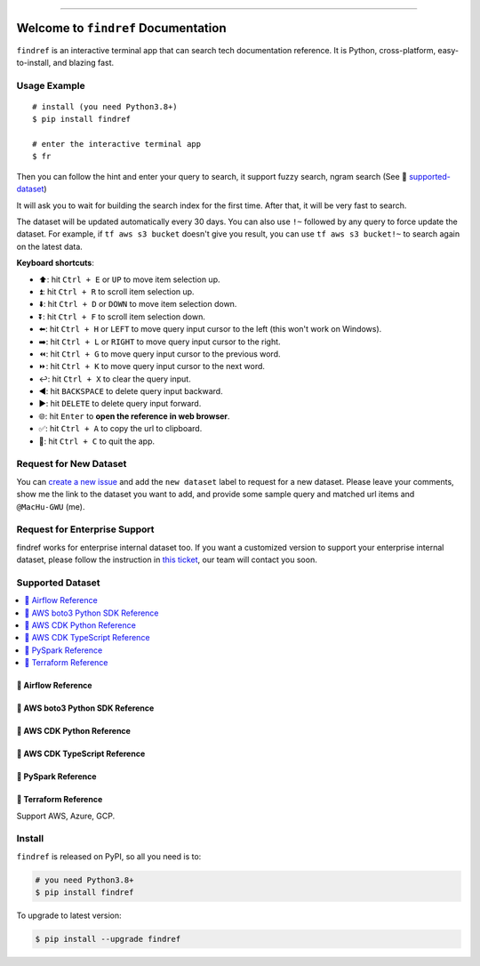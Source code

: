 
.. .. image:: https://readthedocs.org/projects/findref/badge/?version=latest
    :target: https://findref.readthedocs.io/en/latest/
    :alt: Documentation Status

.. .. image:: https://github.com/MacHu-GWU/findref-project/workflows/CI/badge.svg
    :target: https://github.com/MacHu-GWU/findref-project/actions?query=workflow:CI

.. .. image:: https://codecov.io/gh/MacHu-GWU/findref-project/branch/main/graph/badge.svg
    :target: https://codecov.io/gh/MacHu-GWU/findref-project

.. image:: https://img.shields.io/pypi/v/findref.svg
    :target: https://pypi.python.org/pypi/findref

.. image:: https://img.shields.io/pypi/l/findref.svg
    :target: https://pypi.python.org/pypi/findref

.. image:: https://img.shields.io/pypi/pyversions/findref.svg
    :target: https://pypi.python.org/pypi/findref

.. image:: https://img.shields.io/badge/Release_History!--None.svg?style=social
    :target: https://github.com/MacHu-GWU/findref-project/blob/main/release-history.rst

.. image:: https://img.shields.io/badge/STAR_Me_on_GitHub!--None.svg?style=social
    :target: https://github.com/MacHu-GWU/findref-project

------

.. .. image:: https://img.shields.io/badge/Link-Document-blue.svg
    :target: https://findref.readthedocs.io/en/latest/

.. .. image:: https://img.shields.io/badge/Link-API-blue.svg
    :target: https://findref.readthedocs.io/en/latest/py-modindex.html

.. image:: https://img.shields.io/badge/Link-Install-blue.svg
    :target: `install`_

.. image:: https://img.shields.io/badge/Link-GitHub-blue.svg
    :target: https://github.com/MacHu-GWU/findref-project

.. image:: https://img.shields.io/badge/Link-Submit_Issue-blue.svg
    :target: https://github.com/MacHu-GWU/findref-project/issues

.. image:: https://img.shields.io/badge/Link-Request_Feature-blue.svg
    :target: https://github.com/MacHu-GWU/findref-project/issues

.. image:: https://img.shields.io/badge/Link-Download-blue.svg
    :target: https://pypi.org/pypi/findref#files


Welcome to ``findref`` Documentation
==============================================================================
``findref`` is an interactive terminal app that can search tech documentation reference. It is Python, cross-platform, easy-to-install, and blazing fast.

.. image:: https://github.com/MacHu-GWU/findref-project/assets/6800411/e7bc899d-cf8b-46ea-84e3-2437e5a65014
    :align: center


Usage Example
------------------------------------------------------------------------------
::

    # install (you need Python3.8+)
    $ pip install findref

    # enter the interactive terminal app
    $ fr

Then you can follow the hint and enter your query to search, it support fuzzy search, ngram search (See 🚀 `supported-dataset`_)

It will ask you to wait for building the search index for the first time. After that, it will be very fast to search.

The dataset will be updated automatically every 30 days. You can also use ``!~`` followed by any query to force update the dataset. For example, if ``tf aws s3 bucket`` doesn't give you result, you can use ``tf aws s3 bucket!~`` to search again on the latest data.

**Keyboard shortcuts**:

- ⬆️: hit ``Ctrl + E`` or ``UP`` to move item selection up.
- ⏫: hit ``Ctrl + R`` to scroll item selection up.
- ⬇️: hit ``Ctrl + D`` or ``DOWN`` to move item selection down.
- ⏬: hit ``Ctrl + F`` to scroll item selection down.
- ⬅️: hit ``Ctrl + H`` or ``LEFT`` to move query input cursor to the left (this won't work on Windows).
- ➡️: hit ``Ctrl + L`` or ``RIGHT`` to move query input cursor to the right.
- ⏪: hit ``Ctrl + G`` to move query input cursor to the previous word.
- ⏩: hit ``Ctrl + K`` to move query input cursor to the next word.
- ↩️: hit ``Ctrl + X`` to clear the query input.
- ◀️: hit ``BACKSPACE`` to delete query input backward.
- ▶️: hit ``DELETE`` to delete query input forward.
- 🌐: hit ``Enter`` to **open the reference in web browser**.
- ✅: hit ``Ctrl + A`` to copy the url to clipboard.
- 🔴: hit ``Ctrl + C`` to quit the app.


Request for New Dataset
------------------------------------------------------------------------------
You can `create a new issue <https://github.com/MacHu-GWU/findref-project/issues/new?assignees=MacHu-GWU&labels=feature&projects=&template=request_for_new_dataset.md&title=%5BNew+Dataset%5D+%3Cthe+name+of+the+dataset%3E>`_ and add the ``new dataset`` label to request for a new dataset. Please leave your comments, show me the link to the dataset you want to add, and provide some sample query and matched url items and ``@MacHu-GWU`` (me).


Request for Enterprise Support
------------------------------------------------------------------------------
findref works for enterprise internal dataset too. If you want a customized version to support your enterprise internal dataset, please follow the instruction in `this ticket <https://github.com/MacHu-GWU/findref-project/issues/new?assignees=MacHu-GWU&labels=enterprise+support&projects=&template=request_for_enterprise_support.md&title=%5BEnterprise+support%5D+%3Cname+of+your+company%3E>`_, our team will contact you soon.


.. _supported-dataset:

Supported Dataset
------------------------------------------------------------------------------
.. contents::
    :class: this-will-duplicate-information-and-it-is-still-useful-here
    :depth: 1
    :local:


🚀 Airflow Reference
~~~~~~~~~~~~~~~~~~~~~~~~~~~~~~~~~~~~~~~~~~~~~~~~~~~~~~~~~~~~~~~~~~~~~~~~~~~~~~
.. image:: https://asciinema.org/a/616811.svg
    :target: https://asciinema.org/a/616811


🚀 AWS boto3 Python SDK Reference
~~~~~~~~~~~~~~~~~~~~~~~~~~~~~~~~~~~~~~~~~~~~~~~~~~~~~~~~~~~~~~~~~~~~~~~~~~~~~~
.. image:: https://asciinema.org/a/616817.svg
    :target: https://asciinema.org/a/616817


🚀 AWS CDK Python Reference
~~~~~~~~~~~~~~~~~~~~~~~~~~~~~~~~~~~~~~~~~~~~~~~~~~~~~~~~~~~~~~~~~~~~~~~~~~~~~~
.. image:: https://asciinema.org/a/616818.svg
    :target: https://asciinema.org/a/616818


🚀 AWS CDK TypeScript Reference
~~~~~~~~~~~~~~~~~~~~~~~~~~~~~~~~~~~~~~~~~~~~~~~~~~~~~~~~~~~~~~~~~~~~~~~~~~~~~~
.. image:: https://asciinema.org/a/616819.svg
    :target: https://asciinema.org/a/616819


🚀 PySpark Reference
~~~~~~~~~~~~~~~~~~~~~~~~~~~~~~~~~~~~~~~~~~~~~~~~~~~~~~~~~~~~~~~~~~~~~~~~~~~~~~
.. image:: https://asciinema.org/a/616821.svg
    :target: https://asciinema.org/a/616821


🚀 Terraform Reference
~~~~~~~~~~~~~~~~~~~~~~~~~~~~~~~~~~~~~~~~~~~~~~~~~~~~~~~~~~~~~~~~~~~~~~~~~~~~~~
Support AWS, Azure, GCP.

.. image:: https://asciinema.org/a/616822.svg
    :target: https://asciinema.org/a/616822


.. _install:

Install
------------------------------------------------------------------------------

``findref`` is released on PyPI, so all you need is to:

.. code-block:: console

    # you need Python3.8+
    $ pip install findref

To upgrade to latest version:

.. code-block:: console

    $ pip install --upgrade findref
